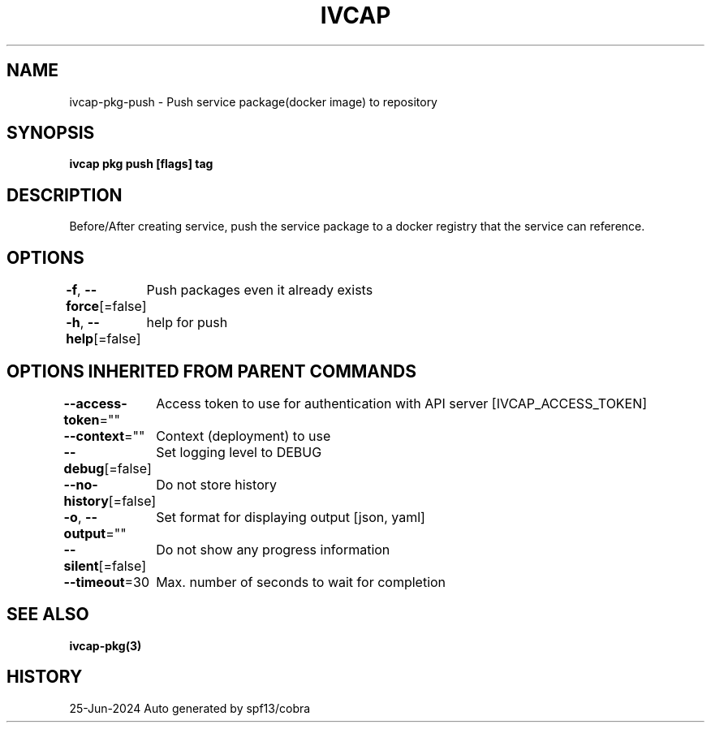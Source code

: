 .nh
.TH "IVCAP" "3" "Jun 2024" "Auto generated by spf13/cobra" ""

.SH NAME
.PP
ivcap-pkg-push - Push service package(docker image) to repository


.SH SYNOPSIS
.PP
\fBivcap pkg push [flags] tag\fP


.SH DESCRIPTION
.PP
Before/After creating service, push the service package to a docker registry that the service can reference.


.SH OPTIONS
.PP
\fB-f\fP, \fB--force\fP[=false]
	Push packages even it already exists

.PP
\fB-h\fP, \fB--help\fP[=false]
	help for push


.SH OPTIONS INHERITED FROM PARENT COMMANDS
.PP
\fB--access-token\fP=""
	Access token to use for authentication with API server [IVCAP_ACCESS_TOKEN]

.PP
\fB--context\fP=""
	Context (deployment) to use

.PP
\fB--debug\fP[=false]
	Set logging level to DEBUG

.PP
\fB--no-history\fP[=false]
	Do not store history

.PP
\fB-o\fP, \fB--output\fP=""
	Set format for displaying output [json, yaml]

.PP
\fB--silent\fP[=false]
	Do not show any progress information

.PP
\fB--timeout\fP=30
	Max. number of seconds to wait for completion


.SH SEE ALSO
.PP
\fBivcap-pkg(3)\fP


.SH HISTORY
.PP
25-Jun-2024 Auto generated by spf13/cobra
